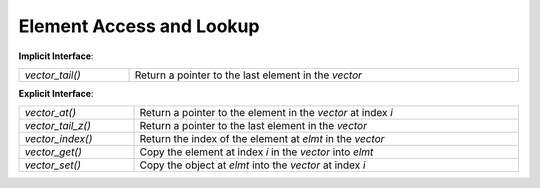 Element Access and Lookup
=========================

**Implicit Interface**:

.. list-table::
   :widths: auto
   :width: 100%

   * - `vector_tail()`
     - Return a pointer to the last element in the *vector*

**Explicit Interface**:

.. list-table::
   :widths: auto
   :width: 100%

   * - `vector_at()`
     - Return a pointer to the element in the *vector* at index *i*
   * - `vector_tail_z()`
     - Return a pointer to the last element in the *vector*
   * - `vector_index()`
     - Return the index of the element at *elmt* in the *vector*
   * - `vector_get()`
     - Copy the element at index *i* in the *vector* into *elmt*
   * - `vector_set()`
     - Copy the object at *elmt* into the *vector* at index *i*

.. c:function:: void *vector_at(vector_t vector, size_t i, size_t z)

   Return a pointer to the element in the *vector* at index *i*

   .. note::

      Though this operation doesn't have the ``_z`` suffix, it **is** a part of
      the explicit interface and takes the element size of the *vector* as *z*.
      This operation is redundant if the element type of the *vector* is known
      at compile time as it's identical to ``vector + i``.

   .. note::
      This operation is implemented as a macro but documented as a function to
      clarify its intended usage.

   If *i* is the length of the *vector* then this will return a pointer to just
   past the last element of the *vector*.

   This operation is ``const`` qualified on the *vector*. That is if the element
   type of the *vector* is ``const`` qualified (*vector* is compatible with a
   `vector_c`), this will return a ``const void *``. Otherwise this will return
   a ``void *``.

   This is the inverse of `vector_index()` such that::

      vector_index(vector, vector_at(i)) == i
      vector_at(vector, vector_index(elmt)) == elmt

   If *i* is neither an index in the *vector* or its length then the behavior is
   undefined.

   .. seealso::

      `vector_index()` for the inverse operation to get the index of an element
      in a vector


.. c:function:: void *vector_tail(vector_t vector)

   Return a pointer to the last element in the *vector*

   .. note::
      This operation is implemented as a macro but documented as a function to
      clarify its intended usage.

   This operation is ``const`` qualified on the *vector*. That is if the element
   type of the *vector* is ``const`` qualified (*vector* is compatible with a
   `vector_c`) then this will return a ``const void *``. Otherwise this will
   return a ``void *``.

   If no last element is in the *vector* (the *vector*'s `length
   <vector_length>` is zero) then the behavior is undefined.

   .. hint::
      No ``vector_head()`` is available; a pointer to the first element in some
      vector is just ``vector``.

   .. seealso:: `vector_tail_z()` for the explicit interface analogue

.. c:function:: void *vector_tail_z(vector_t vector, size_t z)

   Return a pointer to the last element in the *vector*

   .. note::
      This operation is implemented as a macro but documented as a function to
      clarify its intended usage.

   This operation is ``const`` qualified on the *vector*. That is if the element
   type of the *vector* is ``const`` qualified (*vector* is compatible with a
   `vector_c`) then this will return a ``const void *``. Otherwise this will
   return a ``void *``.

   If no last element is in the *vector* (the *vector*'s `length
   <vector_length>` is zero) then the behavior is undefined.

   .. hint::
      No ``vector_head_z()`` is available; a pointer to the first element in
      some vector is just ``vector``.

   .. seealso:: `vector_tail()` for the implicit interface analogue

.. c:function:: size_t vector_index(vector_c vector, const void *elmt, size_t z)

   Return the index of the element at *elmt* in the *vector*

   .. note::

      Though this operation doesn't have the ``_z`` suffix, it **is** a part of
      the explicit interface and takes the element size of the *vector* as *z*.
      This operation is redundant if the element type of the *vector* is known
      at compile time as it's identical to ``elmt - vector``.

   This doesn't inspect the data at *elmt* or the elements in the *vector*;
   *elmt* must already be a pointer to an element in the *vector*.

   This is the inverse of `vector_at()` such that::

      vector_at(vector, vector_index(elmt)) == elmt
      vector_index(vector, vector_at(i)) == i

   If *elmt* is ``NULL`` or isn't a pointer to an element in the *vector* then
   the behavior is undefined. If *elmt* is a pointer to an offset in an element
   in the *vector* then the behavior is undefined.

   :param vector_c vector: the vector to operate on
   :param elmt: the element
   :type elmt: :emphasis:`const void *`
   :param size_t z: the element size of the *vector*
   :return: the index of *elmt* in the *vector*
   :rtype: size_t

   .. seealso::

      `vector_at()` for the inverse operation to get a pointer to an element in
      a vector

.. function:: void vector_get(vector_c vector, size_t i, void *elmt, size_t z)

   Copy the element at index *i* in the *vector* into *elmt*

   .. note::

      Though this operation doesn't have the ``_z`` suffix, it **is** a part of
      the explicit interface and takes the element size of the *vector* as *z*.
      This operation is redundant if the element type of the *vector* is known
      at compile time as it's identical to ``*elmt = vector[i]``.

   If *i* isn't an index in the *vector* or *elmt* is ``NULL`` then the behavior
   is undefined.

   :param vector_c vector: the vector to operate on
   :param size_t i: the index of the element in the *vector* to copy from
   :param elmt: the location to copy the element to
   :type elmt: :emphasis:`void *`
   :param size_t z: the element size of the *vector*

   .. seealso::

      `vector_set()` for the inverse operation to copy data into a vector

.. function:: void vector_set(vector_t vector, size_t i, const void *elmt, size_t z)

   Copy the object at *elmt* into the *vector* at index *i*

   .. note::

      Though this operation doesn't have the ``_z`` suffix, it **is** a part of
      the explicit interface and takes the element size of the *vector* as *z*.
      This operation is redundant if the element type of the *vector* is known
      at compile time as it's identical to ``vector[i] = *elmt``.

   If *i* isn't an index in the *vector*, *elmt* is ``NULL``, or the type of the
   object at *elmt* is incompatible with the element type of the *vector*, then
   the behavior is undefined.
   
   :param vector_t vector: the vector to operate on
   :param size_t i: the index of the element in the *vector* to copy to
   :param elmt: the location to copy the element from
   :type elmt: :emphasis:`const void *`
   :param size_t z: the element size of the *vector*
   
   .. seealso::

      `vector_get()` for the inverse operation to copy data from a vector
